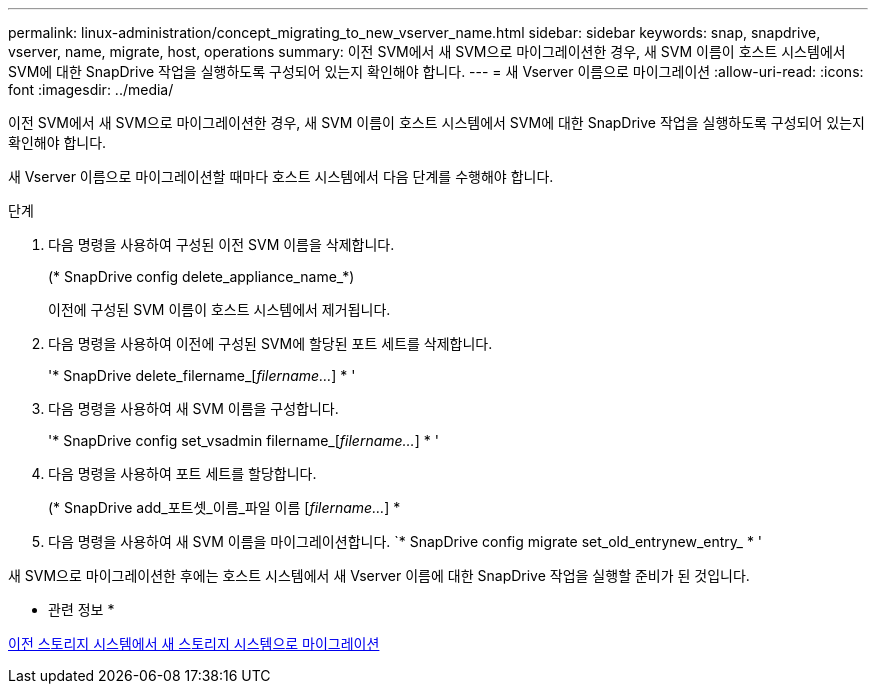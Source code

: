 ---
permalink: linux-administration/concept_migrating_to_new_vserver_name.html 
sidebar: sidebar 
keywords: snap, snapdrive, vserver, name, migrate, host, operations 
summary: 이전 SVM에서 새 SVM으로 마이그레이션한 경우, 새 SVM 이름이 호스트 시스템에서 SVM에 대한 SnapDrive 작업을 실행하도록 구성되어 있는지 확인해야 합니다. 
---
= 새 Vserver 이름으로 마이그레이션
:allow-uri-read: 
:icons: font
:imagesdir: ../media/


[role="lead"]
이전 SVM에서 새 SVM으로 마이그레이션한 경우, 새 SVM 이름이 호스트 시스템에서 SVM에 대한 SnapDrive 작업을 실행하도록 구성되어 있는지 확인해야 합니다.

새 Vserver 이름으로 마이그레이션할 때마다 호스트 시스템에서 다음 단계를 수행해야 합니다.

.단계
. 다음 명령을 사용하여 구성된 이전 SVM 이름을 삭제합니다.
+
(* SnapDrive config delete_appliance_name_*)

+
이전에 구성된 SVM 이름이 호스트 시스템에서 제거됩니다.

. 다음 명령을 사용하여 이전에 구성된 SVM에 할당된 포트 세트를 삭제합니다.
+
'* SnapDrive delete_filername_[_filername..._] * '

. 다음 명령을 사용하여 새 SVM 이름을 구성합니다.
+
'* SnapDrive config set_vsadmin filername_[_filername..._] * '

. 다음 명령을 사용하여 포트 세트를 할당합니다.
+
(* SnapDrive add_포트셋_이름_파일 이름 [_filername..._] *

. 다음 명령을 사용하여 새 SVM 이름을 마이그레이션합니다. `* SnapDrive config migrate set_old_entrynew_entry_ * '


새 SVM으로 마이그레이션한 후에는 호스트 시스템에서 새 Vserver 이름에 대한 SnapDrive 작업을 실행할 준비가 된 것입니다.

* 관련 정보 *

xref:task_migrating_from_old_host_name_to_new_host_name.adoc[이전 스토리지 시스템에서 새 스토리지 시스템으로 마이그레이션]
